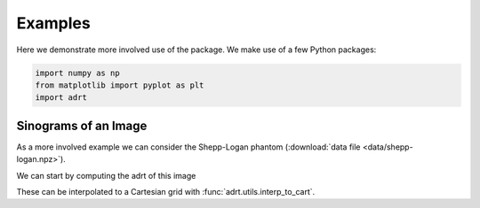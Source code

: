 Examples
========

Here we demonstrate more involved use of the package. We make use of a
few Python packages:

.. code::

   import numpy as np
   from matplotlib import pyplot as plt
   import adrt

Sinograms of an Image
---------------------

As a more involved example we can consider the Shepp-Logan phantom
(:download:`data file <data/shepp-logan.npz>`).

.. plot::
   :context: reset
   :align: center

   phantom = np.load("data/shepp-logan.npz")["phantom"]
   n = phantom.shape[0]

   # Display the image
   plt.imshow(phantom, cmap="bone")
   plt.colorbar()
   plt.tight_layout()

We can start by computing the adrt of this image

.. plot::
   :context: close-figs
   :align: center

   adrt_result = adrt.adrt(phantom)
   adrt_stitched = adrt.utils.stitch_adrt(adrt_result)

   plt.imshow(adrt_stitched)
   plt.colorbar()
   for i in range(1, 4):
       plt.axvline(n * i - 0.5, color="white", linestyle="--")
   plt.tight_layout()

These can be interpolated to a Cartesian grid with
:func:`adrt.utils.interp_to_cart`.

.. plot::
   :context: close-figs
   :align: center

   theta, s, img_cart = adrt.utils.interp_to_cart(adrt_result)

   plt.imshow(img_cart, aspect="auto")
   plt.colorbar()
   plt.ylabel("$t$")
   plt.xlabel("$\\theta$")
